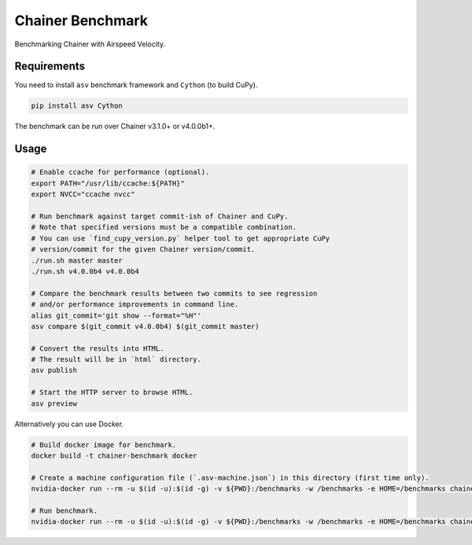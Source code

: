 Chainer Benchmark
=================

Benchmarking Chainer with Airspeed Velocity.

Requirements
------------

You need to install ``asv`` benchmark framework and ``Cython`` (to build CuPy).

.. code-block:: console

    pip install asv Cython

The benchmark can be run over Chainer v3.1.0+ or v4.0.0b1+.

Usage
-----

.. code-block:: sh

    # Enable ccache for performance (optional).
    export PATH="/usr/lib/ccache:${PATH}"
    export NVCC="ccache nvcc"

    # Run benchmark against target commit-ish of Chainer and CuPy.
    # Note that specified versions must be a compatible combination.
    # You can use `find_cupy_version.py` helper tool to get appropriate CuPy
    # version/commit for the given Chainer version/commit.
    ./run.sh master master
    ./run.sh v4.0.0b4 v4.0.0b4

    # Compare the benchmark results between two commits to see regression
    # and/or performance improvements in command line.
    alias git_commit='git show --format="%H"'
    asv compare $(git_commit v4.0.0b4) $(git_commit master)

    # Convert the results into HTML.
    # The result will be in `html` directory.
    asv publish

    # Start the HTTP server to browse HTML.
    asv preview

Alternatively you can use Docker.

.. code-block:: sh

    # Build docker image for benchmark.
    docker build -t chainer-benchmark docker

    # Create a machine configuration file (`.asv-machine.json`) in this directory (first time only).
    nvidia-docker run --rm -u $(id -u):$(id -g) -v ${PWD}:/benchmarks -w /benchmarks -e HOME=/benchmarks chainer-benchmark asv machine --machine $(hostname)

    # Run benchmark.
    nvidia-docker run --rm -u $(id -u):$(id -g) -v ${PWD}:/benchmarks -w /benchmarks -e HOME=/benchmarks chainer-benchmark ./run.sh master master --machine $(hostname)

